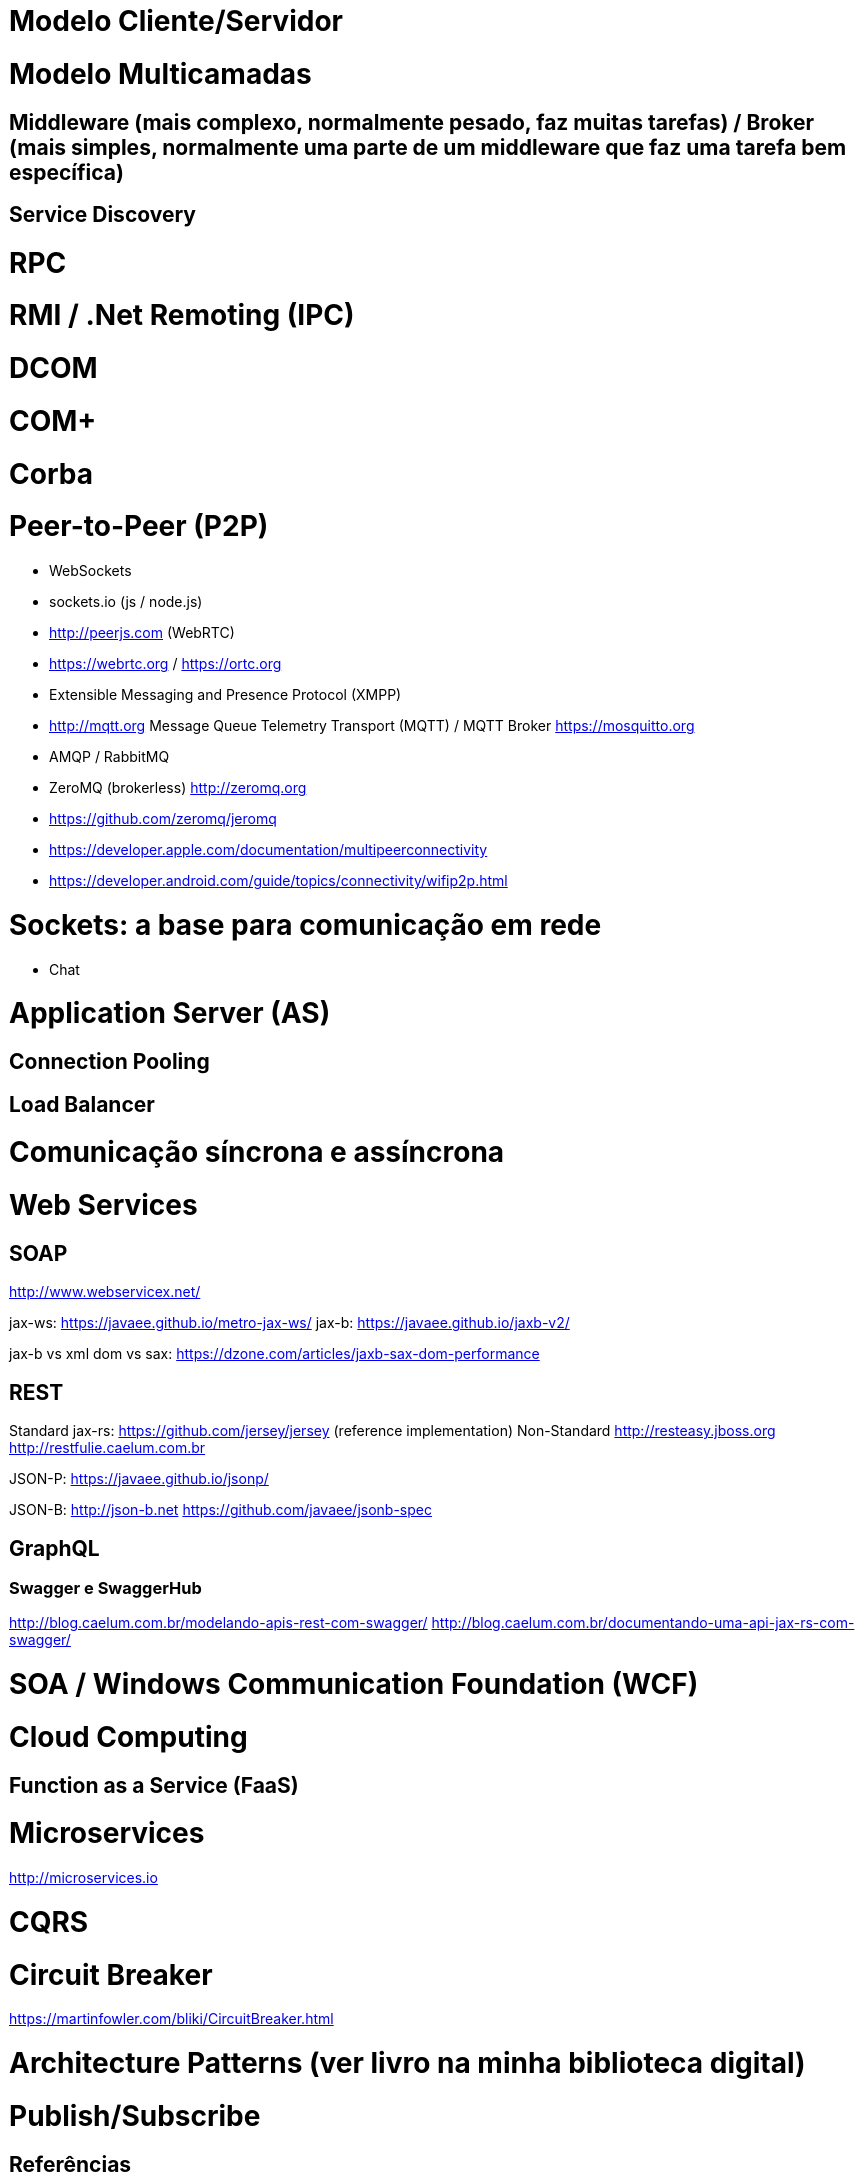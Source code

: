 :imagesdir: images

# Modelo Cliente/Servidor

# Modelo Multicamadas

## Middleware (mais complexo, normalmente pesado, faz muitas tarefas) / Broker (mais simples, normalmente uma parte de um middleware que faz uma tarefa bem específica)

## Service Discovery

# RPC

# RMI / .Net Remoting (IPC)

# DCOM

# COM+

# Corba

# Peer-to-Peer (P2P)

- WebSockets
- sockets.io (js / node.js)
- http://peerjs.com (WebRTC)
- https://webrtc.org / https://ortc.org

- Extensible Messaging and Presence Protocol (XMPP)
- http://mqtt.org Message Queue Telemetry Transport (MQTT) / MQTT Broker https://mosquitto.org
- AMQP / RabbitMQ

- ZeroMQ (brokerless) http://zeromq.org
- https://github.com/zeromq/jeromq

- https://developer.apple.com/documentation/multipeerconnectivity
- https://developer.android.com/guide/topics/connectivity/wifip2p.html

# Sockets: a base para comunicação em rede

- Chat

# Application Server (AS)

## Connection Pooling

## Load Balancer

# Comunicação síncrona e assíncrona


# Web Services

## SOAP
http://www.webservicex.net/

jax-ws: https://javaee.github.io/metro-jax-ws/
jax-b: https://javaee.github.io/jaxb-v2/

jax-b vs xml dom vs sax: https://dzone.com/articles/jaxb-sax-dom-performance


## REST 

Standard
    jax-rs:
        https://github.com/jersey/jersey (reference implementation)
Non-Standard
    http://resteasy.jboss.org
    http://restfulie.caelum.com.br


JSON-P: 
    https://javaee.github.io/jsonp/

JSON-B: 
    http://json-b.net
    https://github.com/javaee/jsonb-spec

## GraphQL

### Swagger e SwaggerHub

http://blog.caelum.com.br/modelando-apis-rest-com-swagger/
http://blog.caelum.com.br/documentando-uma-api-jax-rs-com-swagger/

# SOA / Windows Communication Foundation (WCF)

# Cloud Computing

## Function as a Service (FaaS)

# Microservices

http://microservices.io

# CQRS

# Circuit Breaker
https://martinfowler.com/bliki/CircuitBreaker.html

# Architecture Patterns (ver livro na minha biblioteca digital)

# Publish/Subscribe

[bibliography]
== Referências

- [PP] Hunt, Andrew, and David Thomas. O Programador Pragmático: de aprendiz a mestre. Bookman Editora, 2009.

